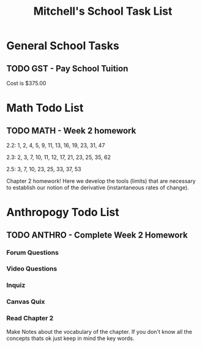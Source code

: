 #+STARTUP: indent
#+title: Mitchell's School Task List
#+DESCRIPTION: School Tasks
#+ARCHIVE: %s_archive::

* General School Tasks 
** TODO GST - Pay School Tuition
 Cost is $375.00
* Math Todo List
** TODO MATH - Week 2 homework
DEADLINE: <2020-02-12 Wed> SCHEDULED: <2020-02-05 Wed>
2.2:  1, 2, 4, 5, 9, 11, 13, 16, 19, 23, 31, 47

2.3:  2, 3, 7, 10, 11, 12, 17, 21, 23, 25, 35, 62

2.5:  3, 7, 10, 23, 25, 33, 37, 53

Chapter 2 homework!  Here we develop the tools (limits) that are necessary 
to establish our notion of the derivative (instantaneous rates of change).
* Anthropogy Todo List
** TODO ANTHRO - Complete Week 2 Homework
*** Forum Questions
*** Video Questions
*** Inquiz
*** Canvas Quix
*** Read Chapter 2
Make Notes about the vocabulary of the chapter.  
If you don't know all the concepts thats ok just keep in mind the key words.
